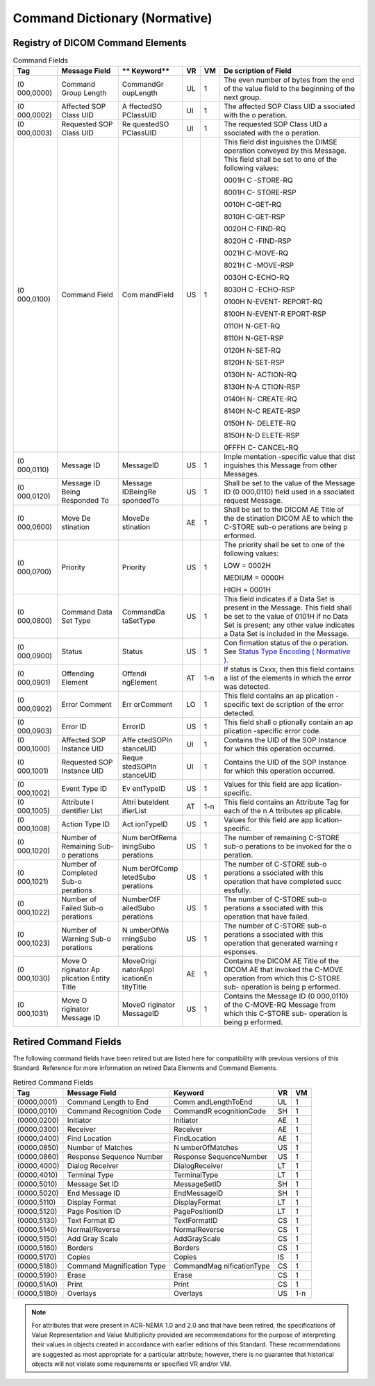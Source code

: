 .. _chapter_E:

Command Dictionary (Normative)
==============================

.. _sect_E.1:

Registry of DICOM Command Elements
----------------------------------

.. table:: Command Fields

   +-----------+-----------+-----------+--------+--------+-----------+
   | **Tag**   | **Message | **        | **VR** | **VM** | **De      |
   |           | Field**   | Keyword** |        |        | scription |
   |           |           |           |        |        | of        |
   |           |           |           |        |        | Field**   |
   +===========+===========+===========+========+========+===========+
   | (0        | Command   | CommandGr | UL     | 1      | The even  |
   | 000,0000) | Group     | oupLength |        |        | number of |
   |           | Length    |           |        |        | bytes     |
   |           |           |           |        |        | from the  |
   |           |           |           |        |        | end of    |
   |           |           |           |        |        | the value |
   |           |           |           |        |        | field to  |
   |           |           |           |        |        | the       |
   |           |           |           |        |        | beginning |
   |           |           |           |        |        | of the    |
   |           |           |           |        |        | next      |
   |           |           |           |        |        | group.    |
   +-----------+-----------+-----------+--------+--------+-----------+
   | (0        | Affected  | A         | UI     | 1      | The       |
   | 000,0002) | SOP Class | ffectedSO |        |        | affected  |
   |           | UID       | PClassUID |        |        | SOP Class |
   |           |           |           |        |        | UID       |
   |           |           |           |        |        | a         |
   |           |           |           |        |        | ssociated |
   |           |           |           |        |        | with the  |
   |           |           |           |        |        | o         |
   |           |           |           |        |        | peration. |
   +-----------+-----------+-----------+--------+--------+-----------+
   | (0        | Requested | Re        | UI     | 1      | The       |
   | 000,0003) | SOP Class | questedSO |        |        | requested |
   |           | UID       | PClassUID |        |        | SOP Class |
   |           |           |           |        |        | UID       |
   |           |           |           |        |        | a         |
   |           |           |           |        |        | ssociated |
   |           |           |           |        |        | with the  |
   |           |           |           |        |        | o         |
   |           |           |           |        |        | peration. |
   +-----------+-----------+-----------+--------+--------+-----------+
   | (0        | Command   | Com       | US     | 1      | This      |
   | 000,0100) | Field     | mandField |        |        | field     |
   |           |           |           |        |        | dist      |
   |           |           |           |        |        | inguishes |
   |           |           |           |        |        | the DIMSE |
   |           |           |           |        |        | operation |
   |           |           |           |        |        | conveyed  |
   |           |           |           |        |        | by this   |
   |           |           |           |        |        | Message.  |
   |           |           |           |        |        | This      |
   |           |           |           |        |        | field     |
   |           |           |           |        |        | shall be  |
   |           |           |           |        |        | set to    |
   |           |           |           |        |        | one of    |
   |           |           |           |        |        | the       |
   |           |           |           |        |        | following |
   |           |           |           |        |        | values:   |
   |           |           |           |        |        |           |
   |           |           |           |        |        | 0001H     |
   |           |           |           |        |        | C         |
   |           |           |           |        |        | -STORE-RQ |
   |           |           |           |        |        |           |
   |           |           |           |        |        | 8001H     |
   |           |           |           |        |        | C-        |
   |           |           |           |        |        | STORE-RSP |
   |           |           |           |        |        |           |
   |           |           |           |        |        | 0010H     |
   |           |           |           |        |        | C-GET-RQ  |
   |           |           |           |        |        |           |
   |           |           |           |        |        | 8010H     |
   |           |           |           |        |        | C-GET-RSP |
   |           |           |           |        |        |           |
   |           |           |           |        |        | 0020H     |
   |           |           |           |        |        | C-FIND-RQ |
   |           |           |           |        |        |           |
   |           |           |           |        |        | 8020H     |
   |           |           |           |        |        | C         |
   |           |           |           |        |        | -FIND-RSP |
   |           |           |           |        |        |           |
   |           |           |           |        |        | 0021H     |
   |           |           |           |        |        | C-MOVE-RQ |
   |           |           |           |        |        |           |
   |           |           |           |        |        | 8021H     |
   |           |           |           |        |        | C         |
   |           |           |           |        |        | -MOVE-RSP |
   |           |           |           |        |        |           |
   |           |           |           |        |        | 0030H     |
   |           |           |           |        |        | C-ECHO-RQ |
   |           |           |           |        |        |           |
   |           |           |           |        |        | 8030H     |
   |           |           |           |        |        | C         |
   |           |           |           |        |        | -ECHO-RSP |
   |           |           |           |        |        |           |
   |           |           |           |        |        | 0100H     |
   |           |           |           |        |        | N-EVENT-  |
   |           |           |           |        |        | REPORT-RQ |
   |           |           |           |        |        |           |
   |           |           |           |        |        | 8100H     |
   |           |           |           |        |        | N-EVENT-R |
   |           |           |           |        |        | EPORT-RSP |
   |           |           |           |        |        |           |
   |           |           |           |        |        | 0110H     |
   |           |           |           |        |        | N-GET-RQ  |
   |           |           |           |        |        |           |
   |           |           |           |        |        | 8110H     |
   |           |           |           |        |        | N-GET-RSP |
   |           |           |           |        |        |           |
   |           |           |           |        |        | 0120H     |
   |           |           |           |        |        | N-SET-RQ  |
   |           |           |           |        |        |           |
   |           |           |           |        |        | 8120H     |
   |           |           |           |        |        | N-SET-RSP |
   |           |           |           |        |        |           |
   |           |           |           |        |        | 0130H     |
   |           |           |           |        |        | N-        |
   |           |           |           |        |        | ACTION-RQ |
   |           |           |           |        |        |           |
   |           |           |           |        |        | 8130H     |
   |           |           |           |        |        | N-A       |
   |           |           |           |        |        | CTION-RSP |
   |           |           |           |        |        |           |
   |           |           |           |        |        | 0140H     |
   |           |           |           |        |        | N-        |
   |           |           |           |        |        | CREATE-RQ |
   |           |           |           |        |        |           |
   |           |           |           |        |        | 8140H     |
   |           |           |           |        |        | N-C       |
   |           |           |           |        |        | REATE-RSP |
   |           |           |           |        |        |           |
   |           |           |           |        |        | 0150H     |
   |           |           |           |        |        | N-        |
   |           |           |           |        |        | DELETE-RQ |
   |           |           |           |        |        |           |
   |           |           |           |        |        | 8150H     |
   |           |           |           |        |        | N-D       |
   |           |           |           |        |        | ELETE-RSP |
   |           |           |           |        |        |           |
   |           |           |           |        |        | 0FFFH     |
   |           |           |           |        |        | C-        |
   |           |           |           |        |        | CANCEL-RQ |
   +-----------+-----------+-----------+--------+--------+-----------+
   | (0        | Message   | MessageID | US     | 1      | Imple     |
   | 000,0110) | ID        |           |        |        | mentation |
   |           |           |           |        |        | -specific |
   |           |           |           |        |        | value     |
   |           |           |           |        |        | that      |
   |           |           |           |        |        | dist      |
   |           |           |           |        |        | inguishes |
   |           |           |           |        |        | this      |
   |           |           |           |        |        | Message   |
   |           |           |           |        |        | from      |
   |           |           |           |        |        | other     |
   |           |           |           |        |        | Messages. |
   +-----------+-----------+-----------+--------+--------+-----------+
   | (0        | Message   | Message   | US     | 1      | Shall be  |
   | 000,0120) | ID Being  | IDBeingRe |        |        | set to    |
   |           | Responded | spondedTo |        |        | the value |
   |           | To        |           |        |        | of the    |
   |           |           |           |        |        | Message   |
   |           |           |           |        |        | ID        |
   |           |           |           |        |        | (0        |
   |           |           |           |        |        | 000,0110) |
   |           |           |           |        |        | field     |
   |           |           |           |        |        | used in   |
   |           |           |           |        |        | a         |
   |           |           |           |        |        | ssociated |
   |           |           |           |        |        | request   |
   |           |           |           |        |        | Message.  |
   +-----------+-----------+-----------+--------+--------+-----------+
   | (0        | Move      | MoveDe    | AE     | 1      | Shall be  |
   | 000,0600) | De        | stination |        |        | set to    |
   |           | stination |           |        |        | the DICOM |
   |           |           |           |        |        | AE Title  |
   |           |           |           |        |        | of the    |
   |           |           |           |        |        | de        |
   |           |           |           |        |        | stination |
   |           |           |           |        |        | DICOM AE  |
   |           |           |           |        |        | to which  |
   |           |           |           |        |        | the       |
   |           |           |           |        |        | C-STORE   |
   |           |           |           |        |        | sub-o     |
   |           |           |           |        |        | perations |
   |           |           |           |        |        | are being |
   |           |           |           |        |        | p         |
   |           |           |           |        |        | erformed. |
   +-----------+-----------+-----------+--------+--------+-----------+
   | (0        | Priority  | Priority  | US     | 1      | The       |
   | 000,0700) |           |           |        |        | priority  |
   |           |           |           |        |        | shall be  |
   |           |           |           |        |        | set to    |
   |           |           |           |        |        | one of    |
   |           |           |           |        |        | the       |
   |           |           |           |        |        | following |
   |           |           |           |        |        | values:   |
   |           |           |           |        |        |           |
   |           |           |           |        |        | LOW =     |
   |           |           |           |        |        | 0002H     |
   |           |           |           |        |        |           |
   |           |           |           |        |        | MEDIUM =  |
   |           |           |           |        |        | 0000H     |
   |           |           |           |        |        |           |
   |           |           |           |        |        | HIGH =    |
   |           |           |           |        |        | 0001H     |
   +-----------+-----------+-----------+--------+--------+-----------+
   | (0        | Command   | CommandDa | US     | 1      | This      |
   | 000,0800) | Data Set  | taSetType |        |        | field     |
   |           | Type      |           |        |        | indicates |
   |           |           |           |        |        | if a Data |
   |           |           |           |        |        | Set is    |
   |           |           |           |        |        | present   |
   |           |           |           |        |        | in the    |
   |           |           |           |        |        | Message.  |
   |           |           |           |        |        | This      |
   |           |           |           |        |        | field     |
   |           |           |           |        |        | shall be  |
   |           |           |           |        |        | set to    |
   |           |           |           |        |        | the value |
   |           |           |           |        |        | of 0101H  |
   |           |           |           |        |        | if no     |
   |           |           |           |        |        | Data Set  |
   |           |           |           |        |        | is        |
   |           |           |           |        |        | present;  |
   |           |           |           |        |        | any other |
   |           |           |           |        |        | value     |
   |           |           |           |        |        | indicates |
   |           |           |           |        |        | a Data    |
   |           |           |           |        |        | Set is    |
   |           |           |           |        |        | included  |
   |           |           |           |        |        | in the    |
   |           |           |           |        |        | Message.  |
   +-----------+-----------+-----------+--------+--------+-----------+
   | (0        | Status    | Status    | US     | 1      | Con       |
   | 000,0900) |           |           |        |        | firmation |
   |           |           |           |        |        | status of |
   |           |           |           |        |        | the       |
   |           |           |           |        |        | o         |
   |           |           |           |        |        | peration. |
   |           |           |           |        |        | See       |
   |           |           |           |        |        | `Status   |
   |           |           |           |        |        | Type      |
   |           |           |           |        |        | Encoding  |
   |           |           |           |        |        | (         |
   |           |           |           |        |        | Normative |
   |           |           |           |        |        | ) <#chapt |
   |           |           |           |        |        | er_C>`__. |
   +-----------+-----------+-----------+--------+--------+-----------+
   | (0        | Offending | Offendi   | AT     | 1-n    | If status |
   | 000,0901) | Element   | ngElement |        |        | is Cxxx,  |
   |           |           |           |        |        | then this |
   |           |           |           |        |        | field     |
   |           |           |           |        |        | contains  |
   |           |           |           |        |        | a list of |
   |           |           |           |        |        | the       |
   |           |           |           |        |        | elements  |
   |           |           |           |        |        | in which  |
   |           |           |           |        |        | the error |
   |           |           |           |        |        | was       |
   |           |           |           |        |        | detected. |
   +-----------+-----------+-----------+--------+--------+-----------+
   | (0        | Error     | Err       | LO     | 1      | This      |
   | 000,0902) | Comment   | orComment |        |        | field     |
   |           |           |           |        |        | contains  |
   |           |           |           |        |        | an        |
   |           |           |           |        |        | ap        |
   |           |           |           |        |        | plication |
   |           |           |           |        |        | -specific |
   |           |           |           |        |        | text      |
   |           |           |           |        |        | de        |
   |           |           |           |        |        | scription |
   |           |           |           |        |        | of the    |
   |           |           |           |        |        | error     |
   |           |           |           |        |        | detected. |
   +-----------+-----------+-----------+--------+--------+-----------+
   | (0        | Error ID  | ErrorID   | US     | 1      | This      |
   | 000,0903) |           |           |        |        | field     |
   |           |           |           |        |        | shall     |
   |           |           |           |        |        | o         |
   |           |           |           |        |        | ptionally |
   |           |           |           |        |        | contain   |
   |           |           |           |        |        | an        |
   |           |           |           |        |        | ap        |
   |           |           |           |        |        | plication |
   |           |           |           |        |        | -specific |
   |           |           |           |        |        | error     |
   |           |           |           |        |        | code.     |
   +-----------+-----------+-----------+--------+--------+-----------+
   | (0        | Affected  | Affe      | UI     | 1      | Contains  |
   | 000,1000) | SOP       | ctedSOPIn |        |        | the UID   |
   |           | Instance  | stanceUID |        |        | of the    |
   |           | UID       |           |        |        | SOP       |
   |           |           |           |        |        | Instance  |
   |           |           |           |        |        | for which |
   |           |           |           |        |        | this      |
   |           |           |           |        |        | operation |
   |           |           |           |        |        | occurred. |
   +-----------+-----------+-----------+--------+--------+-----------+
   | (0        | Requested | Reque     | UI     | 1      | Contains  |
   | 000,1001) | SOP       | stedSOPIn |        |        | the UID   |
   |           | Instance  | stanceUID |        |        | of the    |
   |           | UID       |           |        |        | SOP       |
   |           |           |           |        |        | Instance  |
   |           |           |           |        |        | for which |
   |           |           |           |        |        | this      |
   |           |           |           |        |        | operation |
   |           |           |           |        |        | occurred. |
   +-----------+-----------+-----------+--------+--------+-----------+
   | (0        | Event     | Ev        | US     | 1      | Values    |
   | 000,1002) | Type ID   | entTypeID |        |        | for this  |
   |           |           |           |        |        | field are |
   |           |           |           |        |        | app       |
   |           |           |           |        |        | lication- |
   |           |           |           |        |        | specific. |
   +-----------+-----------+-----------+--------+--------+-----------+
   | (0        | Attribute | Attri     | AT     | 1-n    | This      |
   | 000,1005) | I         | buteIdent |        |        | field     |
   |           | dentifier | ifierList |        |        | contains  |
   |           | List      |           |        |        | an        |
   |           |           |           |        |        | Attribute |
   |           |           |           |        |        | Tag for   |
   |           |           |           |        |        | each of   |
   |           |           |           |        |        | the n     |
   |           |           |           |        |        | A         |
   |           |           |           |        |        | ttributes |
   |           |           |           |        |        | ap        |
   |           |           |           |        |        | plicable. |
   +-----------+-----------+-----------+--------+--------+-----------+
   | (0        | Action    | Act       | US     | 1      | Values    |
   | 000,1008) | Type ID   | ionTypeID |        |        | for this  |
   |           |           |           |        |        | field are |
   |           |           |           |        |        | app       |
   |           |           |           |        |        | lication- |
   |           |           |           |        |        | specific. |
   +-----------+-----------+-----------+--------+--------+-----------+
   | (0        | Number of | Num       | US     | 1      | The       |
   | 000,1020) | Remaining | berOfRema |        |        | number of |
   |           | Sub-o     | iningSubo |        |        | remaining |
   |           | perations | perations |        |        | C-STORE   |
   |           |           |           |        |        | sub-o     |
   |           |           |           |        |        | perations |
   |           |           |           |        |        | to be     |
   |           |           |           |        |        | invoked   |
   |           |           |           |        |        | for the   |
   |           |           |           |        |        | o         |
   |           |           |           |        |        | peration. |
   +-----------+-----------+-----------+--------+--------+-----------+
   | (0        | Number of | Num       | US     | 1      | The       |
   | 000,1021) | Completed | berOfComp |        |        | number of |
   |           | Sub-o     | letedSubo |        |        | C-STORE   |
   |           | perations | perations |        |        | sub-o     |
   |           |           |           |        |        | perations |
   |           |           |           |        |        | a         |
   |           |           |           |        |        | ssociated |
   |           |           |           |        |        | with this |
   |           |           |           |        |        | operation |
   |           |           |           |        |        | that have |
   |           |           |           |        |        | completed |
   |           |           |           |        |        | succ      |
   |           |           |           |        |        | essfully. |
   +-----------+-----------+-----------+--------+--------+-----------+
   | (0        | Number of | NumberOfF | US     | 1      | The       |
   | 000,1022) | Failed    | ailedSubo |        |        | number of |
   |           | Sub-o     | perations |        |        | C-STORE   |
   |           | perations |           |        |        | sub-o     |
   |           |           |           |        |        | perations |
   |           |           |           |        |        | a         |
   |           |           |           |        |        | ssociated |
   |           |           |           |        |        | with this |
   |           |           |           |        |        | operation |
   |           |           |           |        |        | that have |
   |           |           |           |        |        | failed.   |
   +-----------+-----------+-----------+--------+--------+-----------+
   | (0        | Number of | N         | US     | 1      | The       |
   | 000,1023) | Warning   | umberOfWa |        |        | number of |
   |           | Sub-o     | rningSubo |        |        | C-STORE   |
   |           | perations | perations |        |        | sub-o     |
   |           |           |           |        |        | perations |
   |           |           |           |        |        | a         |
   |           |           |           |        |        | ssociated |
   |           |           |           |        |        | with this |
   |           |           |           |        |        | operation |
   |           |           |           |        |        | that      |
   |           |           |           |        |        | generated |
   |           |           |           |        |        | warning   |
   |           |           |           |        |        | r         |
   |           |           |           |        |        | esponses. |
   +-----------+-----------+-----------+--------+--------+-----------+
   | (0        | Move      | MoveOrigi | AE     | 1      | Contains  |
   | 000,1030) | O         | natorAppl |        |        | the DICOM |
   |           | riginator | icationEn |        |        | AE Title  |
   |           | Ap        | tityTitle |        |        | of the    |
   |           | plication |           |        |        | DICOM AE  |
   |           | Entity    |           |        |        | that      |
   |           | Title     |           |        |        | invoked   |
   |           |           |           |        |        | the       |
   |           |           |           |        |        | C-MOVE    |
   |           |           |           |        |        | operation |
   |           |           |           |        |        | from      |
   |           |           |           |        |        | which     |
   |           |           |           |        |        | this      |
   |           |           |           |        |        | C-STORE   |
   |           |           |           |        |        | sub-      |
   |           |           |           |        |        | operation |
   |           |           |           |        |        | is being  |
   |           |           |           |        |        | p         |
   |           |           |           |        |        | erformed. |
   +-----------+-----------+-----------+--------+--------+-----------+
   | (0        | Move      | MoveO     | US     | 1      | Contains  |
   | 000,1031) | O         | riginator |        |        | the       |
   |           | riginator | MessageID |        |        | Message   |
   |           | Message   |           |        |        | ID        |
   |           | ID        |           |        |        | (0        |
   |           |           |           |        |        | 000,0110) |
   |           |           |           |        |        | of the    |
   |           |           |           |        |        | C-MOVE-RQ |
   |           |           |           |        |        | Message   |
   |           |           |           |        |        | from      |
   |           |           |           |        |        | which     |
   |           |           |           |        |        | this      |
   |           |           |           |        |        | C-STORE   |
   |           |           |           |        |        | sub-      |
   |           |           |           |        |        | operation |
   |           |           |           |        |        | is being  |
   |           |           |           |        |        | p         |
   |           |           |           |        |        | erformed. |
   +-----------+-----------+-----------+--------+--------+-----------+

.. _sect_E.2:

Retired Command Fields
----------------------

The following command fields have been retired but are listed here for
compatibility with previous versions of this Standard. Reference for
more information on retired Data Elements and Command Elements.

.. table:: Retired Command Fields

   +-------------+----------------+----------------+--------+--------+
   | **Tag**     | **Message      | **Keyword**    | **VR** | **VM** |
   |             | Field**        |                |        |        |
   +=============+================+================+========+========+
   | (0000,0001) | Command Length | Comm           | UL     | 1      |
   |             | to End         | andLengthToEnd |        |        |
   +-------------+----------------+----------------+--------+--------+
   | (0000,0010) | Command        | CommandR       | SH     | 1      |
   |             | Recognition    | ecognitionCode |        |        |
   |             | Code           |                |        |        |
   +-------------+----------------+----------------+--------+--------+
   | (0000,0200) | Initiator      | Initiator      | AE     | 1      |
   +-------------+----------------+----------------+--------+--------+
   | (0000,0300) | Receiver       | Receiver       | AE     | 1      |
   +-------------+----------------+----------------+--------+--------+
   | (0000,0400) | Find Location  | FindLocation   | AE     | 1      |
   +-------------+----------------+----------------+--------+--------+
   | (0000,0850) | Number of      | N              | US     | 1      |
   |             | Matches        | umberOfMatches |        |        |
   +-------------+----------------+----------------+--------+--------+
   | (0000,0860) | Response       | Response       | US     | 1      |
   |             | Sequence       | SequenceNumber |        |        |
   |             | Number         |                |        |        |
   +-------------+----------------+----------------+--------+--------+
   | (0000,4000) | Dialog         | DialogReceiver | LT     | 1      |
   |             | Receiver       |                |        |        |
   +-------------+----------------+----------------+--------+--------+
   | (0000,4010) | Terminal Type  | TerminalType   | LT     | 1      |
   +-------------+----------------+----------------+--------+--------+
   | (0000,5010) | Message Set ID | MessageSetID   | SH     | 1      |
   +-------------+----------------+----------------+--------+--------+
   | (0000,5020) | End Message ID | EndMessageID   | SH     | 1      |
   +-------------+----------------+----------------+--------+--------+
   | (0000,5110) | Display Format | DisplayFormat  | LT     | 1      |
   +-------------+----------------+----------------+--------+--------+
   | (0000,5120) | Page Position  | PagePositionID | LT     | 1      |
   |             | ID             |                |        |        |
   +-------------+----------------+----------------+--------+--------+
   | (0000,5130) | Text Format ID | TextFormatID   | CS     | 1      |
   +-------------+----------------+----------------+--------+--------+
   | (0000,5140) | Normal/Reverse | NormalReverse  | CS     | 1      |
   +-------------+----------------+----------------+--------+--------+
   | (0000,5150) | Add Gray Scale | AddGrayScale   | CS     | 1      |
   +-------------+----------------+----------------+--------+--------+
   | (0000,5160) | Borders        | Borders        | CS     | 1      |
   +-------------+----------------+----------------+--------+--------+
   | (0000,5170) | Copies         | Copies         | IS     | 1      |
   +-------------+----------------+----------------+--------+--------+
   | (0000,5180) | Command        | CommandMag     | CS     | 1      |
   |             | Magnification  | nificationType |        |        |
   |             | Type           |                |        |        |
   +-------------+----------------+----------------+--------+--------+
   | (0000,5190) | Erase          | Erase          | CS     | 1      |
   +-------------+----------------+----------------+--------+--------+
   | (0000,51A0) | Print          | Print          | CS     | 1      |
   +-------------+----------------+----------------+--------+--------+
   | (0000,51B0) | Overlays       | Overlays       | US     | 1-n    |
   +-------------+----------------+----------------+--------+--------+

.. note::

   For attributes that were present in ACR-NEMA 1.0 and 2.0 and that
   have been retired, the specifications of Value Representation and
   Value Multiplicity provided are recommendations for the purpose of
   interpreting their values in objects created in accordance with
   earlier editions of this Standard. These recommendations are
   suggested as most appropriate for a particular attribute; however,
   there is no guarantee that historical objects will not violate some
   requirements or specified VR and/or VM.

